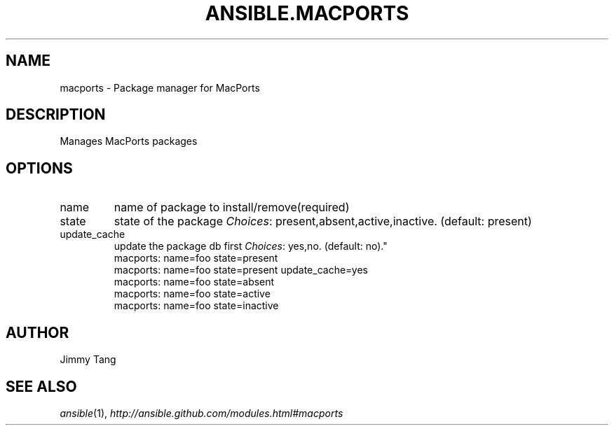 .TH ANSIBLE.MACPORTS 3 "2013-06-10" "1.2" "ANSIBLE MODULES"
." generated from library/packaging/macports
.SH NAME
macports \- Package manager for MacPorts
." ------ DESCRIPTION
.SH DESCRIPTION
.PP
Manages MacPorts packages 
." ------ OPTIONS
."
."
.SH OPTIONS
   
.IP name
name of package to install/remove(required)   
.IP state
state of the package
.IR Choices :
present,absent,active,inactive. (default: present)   
.IP update_cache
update the package db first
.IR Choices :
yes,no. (default: no)."
."
." ------ NOTES
."
."
." ------ EXAMPLES
." ------ PLAINEXAMPLES
.nf
macports: name=foo state=present
macports: name=foo state=present update_cache=yes
macports: name=foo state=absent
macports: name=foo state=active
macports: name=foo state=inactive

.fi

." ------- AUTHOR
.SH AUTHOR
Jimmy Tang
.SH SEE ALSO
.IR ansible (1),
.I http://ansible.github.com/modules.html#macports